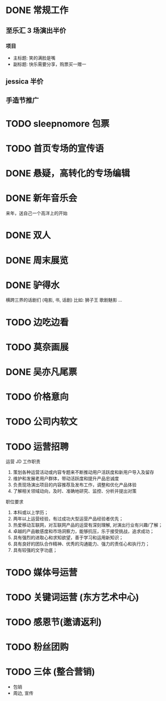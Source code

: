 * DONE 常规工作
  CLOSED: [2016-11-02 Wed 14:36]
** 至乐汇 3 场演出半价
*** 项目
  - 主标题: 笑的满脸是嘴
  - 副标题: 快乐需要分享，购票买一赠一

** jessica 半价

** 手造节推广

* TODO sleepnomore 包票

* TODO 首页专场的宣传语

* DONE 悬疑，高转化的专场编辑
  CLOSED: [2016-11-02 Wed 14:36]

* DONE 新年音乐会
  CLOSED: [2016-11-02 Wed 14:37]
来年，送自己一个高洋上的开始

* DONE 双人
  CLOSED: [2016-11-02 Wed 14:37]

* DONE 周末展览
  CLOSED: [2016-11-02 Wed 14:37]

* DONE 驴得水
  CLOSED: [2016-11-02 Wed 15:10]
横跨三界的话剧们
(电影, 书, 话剧)
比如: 狮子王 歌剧魅影 ...

* TODO 边吃边看

* TODO 莫奈画展

* DONE 吴亦凡尾票
  CLOSED: [2016-11-02 Wed 14:37]

* TODO 价格意向

* TODO 公司内软文

* TODO 运营招聘
运营 JD
工作职责
1. 策划各种运营活动或内容专题来不断推动用户活跃度和新用户导入及留存
2. 维护和发展老用户群体，带动活跃度和提升产品忠诚度
3. 负责现场演出项目的内容推荐及发布工作，调整和优化产品体验
4. 了解相关领域动向，及时、准确地研究、监控、分析并提出对策
职位要求
1. 本科或以上学历；
2. 两年以上运营经验，有过成功大型运营产品经验者优先；
3. 热爱移动互联网，对互联网产品的运营有深刻理解, 对演出行业有兴趣/了解；
4. 卓越的产品敏感度和市场洞察力，能够抗压，乐于接受挑战，追求成功；
5. 具有强烈的进取心和求知欲望，善于学习和运用新知识；
6. 具有良好的团队合作精神、优秀的沟通能力、强力的责任心和执行力；
7. 具有较强的文字功底；

* TODO 媒体号运营

* TODO 关键词运营 (东方艺术中心)
* TODO 感恩节(邀请返利)
* TODO 粉丝团购
* TODO 三体 (整合营销)
  - 包销
  - 周边, 宣传

